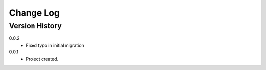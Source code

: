.. _change-log-label:

Change Log
==========

Version History
---------------

0.0.2
    * Fixed typo in initial migration

0.0.1
    * Project created.
